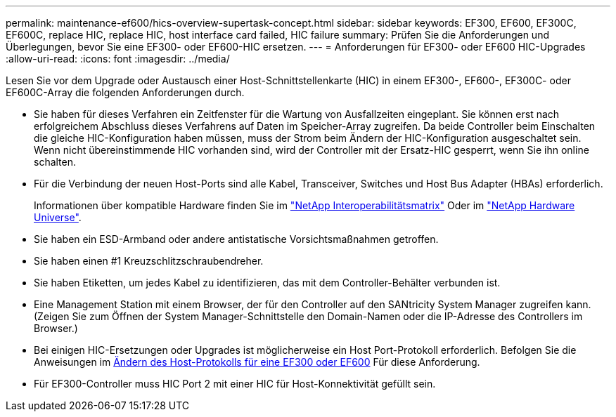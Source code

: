---
permalink: maintenance-ef600/hics-overview-supertask-concept.html 
sidebar: sidebar 
keywords: EF300, EF600, EF300C, EF600C, replace HIC, replace HIC, host interface card failed, HIC failure 
summary: Prüfen Sie die Anforderungen und Überlegungen, bevor Sie eine EF300- oder EF600-HIC ersetzen. 
---
= Anforderungen für EF300- oder EF600 HIC-Upgrades
:allow-uri-read: 
:icons: font
:imagesdir: ../media/


[role="lead"]
Lesen Sie vor dem Upgrade oder Austausch einer Host-Schnittstellenkarte (HIC) in einem EF300-, EF600-, EF300C- oder EF600C-Array die folgenden Anforderungen durch.

* Sie haben für dieses Verfahren ein Zeitfenster für die Wartung von Ausfallzeiten eingeplant. Sie können erst nach erfolgreichem Abschluss dieses Verfahrens auf Daten im Speicher-Array zugreifen. Da beide Controller beim Einschalten die gleiche HIC-Konfiguration haben müssen, muss der Strom beim Ändern der HIC-Konfiguration ausgeschaltet sein. Wenn nicht übereinstimmende HIC vorhanden sind, wird der Controller mit der Ersatz-HIC gesperrt, wenn Sie ihn online schalten.
* Für die Verbindung der neuen Host-Ports sind alle Kabel, Transceiver, Switches und Host Bus Adapter (HBAs) erforderlich.
+
Informationen über kompatible Hardware finden Sie im https://mysupport.netapp.com/NOW/products/interoperability["NetApp Interoperabilitätsmatrix"^] Oder im http://hwu.netapp.com/home.aspx["NetApp Hardware Universe"^].

* Sie haben ein ESD-Armband oder andere antistatische Vorsichtsmaßnahmen getroffen.
* Sie haben einen #1 Kreuzschlitzschraubendreher.
* Sie haben Etiketten, um jedes Kabel zu identifizieren, das mit dem Controller-Behälter verbunden ist.
* Eine Management Station mit einem Browser, der für den Controller auf den SANtricity System Manager zugreifen kann. (Zeigen Sie zum Öffnen der System Manager-Schnittstelle den Domain-Namen oder die IP-Adresse des Controllers im Browser.)
* Bei einigen HIC-Ersetzungen oder Upgrades ist möglicherweise ein Host Port-Protokoll erforderlich. Befolgen Sie die Anweisungen im xref:hpp-change-supertask-task.html[Ändern des Host-Protokolls für eine EF300 oder EF600] Für diese Anforderung.
* Für EF300-Controller muss HIC Port 2 mit einer HIC für Host-Konnektivität gefüllt sein.


